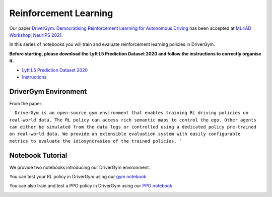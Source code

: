 .. _reinforcement:

Reinforcement Learning
======================

Our paper `DriverGym: Democratising Reinforcement Learning for Autonomous Driving <https://arxiv.org/abs/2111.06889>`_
has been accepted at `ML4AD Workshop, NeurIPS 2021 <https://ml4ad.github.io/>`_.

In this series of notebooks you will train and evaluate reinforcement learning policies in DriverGym.

**Before starting, please download the Lyft L5 Prediction Dataset 2020 and follow the instructions to correctly organise it.**

* `Lyft L5 Prediction Dataset 2020 <https://self-driving.lyft.com/level5/prediction/>`_
* `Instructions <https://github.com/lyft/l5kit#download-the-datasets>`_

DriverGym Environment
---------------------

From the paper:

```
DriverGym is an open-source gym environment that enables training RL driving policies on
real-world data. The RL policy can access rich semantic maps to control the ego. Other agents 
can either be simulated from the data logs or controlled using a dedicated policy pre-trained
on real-world data. We provide an extensible evaluation system with easily configurable
metrics to evaluate the idiosyncrasies of the trained policies.
```

.. image:: images/rl/drivergym.png
   :width: 800
   :alt: gym_environment


Notebook Tutorial
-----------------

We provide two notebooks introducing our DriverGym environment.

You can test your RL policy in DriverGym using our `gym notebook <https://github.com/lyft/l5kit/blob/master/examples/RL/notebooks/gym_environment.ipynb>`_ \

.. image:: https://colab.research.google.com/assets/colab-badge.svg
   :target: https://colab.research.google.com/github/lyft/l5kit/blob/master/examples/RL/notebooks/gym_environment.ipynb
   :alt: Open In Colab


You can also train and test a PPO policy in DriverGym using our `PPO notebook <https://github.com/lyft/l5kit/blob/master/examples/RL/notebooks/ppo_policy_training.ipynb>`_ \

.. image:: https://colab.research.google.com/assets/colab-badge.svg
   :target: https://colab.research.google.com/github/lyft/l5kit/blob/master/examples/RL/notebooks/ppo_policy_training.ipynb
   :alt: Open In Colab
